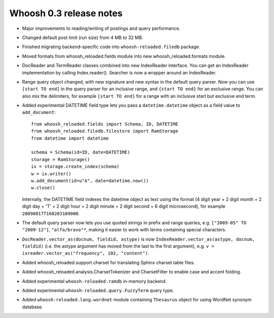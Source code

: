 ========================
Whoosh 0.3 release notes
========================

* Major improvements to reading/writing of postings and query performance.

* Changed default post limit (run size) from 4 MB to 32 MB.

* Finished migrating backend-specific code into ``whoosh-reloaded.filedb`` package.

* Moved formats from whoosh_reloaded.fields module into new whoosh_reloaded.formats module.

* DocReader and TermReader classes combined into new IndexReader interface.
  You can get an IndexReader implementation by calling Index.reader().
  Searcher is now a wrapper around an IndexReader.

* Range query object changed, with new signature and new syntax in the default
  query parser. Now you can use ``[start TO end]`` in the query parser for an
  inclusive range, and ``{start TO end}`` for an exclusive range. You can also
  mix the delimiters, for example ``[start TO end}`` for a range with an
  inclusive start but exclusive end term.

* Added experimental DATETIME field type lets you pass a
  ``datetime.datetime`` object as a field value to ``add_document``::

    from whoosh_reloaded.fields import Schema, ID, DATETIME
    from whoosh_reloaded.filedb.filestore import RamStorage
    from datetime import datetime

    schema = Schema(id=ID, date=DATETIME)
    storage = RamStorage()
    ix = storage.create_index(schema)
    w = ix.writer()
    w.add_document(id=u"A", date=datetime.now())
    w.close()

  Internally, the DATETIME field indexes the datetime object as text using
  the format (4 digit year + 2 digit month + 2 digit day + 'T' + 2 digit hour +
  2 digit minute + 2 digit second + 6 digit microsecond), for example
  ``20090817T160203109000``.

* The default query parser now lets you use quoted strings in prefix and range
  queries, e.g. ``["2009-05" TO "2009-12"]``, ``"alfa/bravo"*``, making it
  easier to work with terms containing special characters.

* ``DocReader.vector_as(docnum, fieldid, astype)`` is now
  ``IndexReader.vector_as(astype, docnum, fieldid)`` (i.e. the astype argument
  has moved from the last to the first argument), e.g.
  ``v = ixreader.vector_as("frequency", 102, "content")``.

* Added whoosh_reloaded.support.charset for translating Sphinx charset table files.

* Added whoosh_reloaded.analysis.CharsetTokenizer and CharsetFilter to enable case and
  accent folding.

* Added experimental ``whoosh-reloaded.ramdb`` in-memory backend.

* Added experimental ``whoosh-reloaded.query.FuzzyTerm`` query type.

* Added ``whoosh-reloaded.lang.wordnet`` module containing ``Thesaurus`` object for using
  WordNet synonym database.
